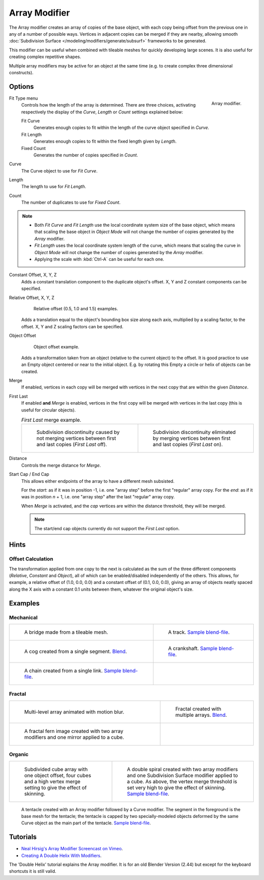 
**************
Array Modifier
**************

The Array modifier creates an array of copies of the base object, with each copy being offset from the previous
one in any of a number of possible ways. Vertices in adjacent copies can be merged if they are nearby,
allowing smooth :doc:`Subdivision Surface </modeling/modifiers/generate/subsurf>` frameworks to be generated.

This modifier can be useful when combined with tileable meshes for quickly developing large
scenes. It is also useful for creating complex repetitive shapes.

Multiple array modifiers may be active for an object at the same time
(e.g. to create complex three dimensional constructs).


Options
=======

.. figure:: /images/modeling_modifiers_generate_array.png
   :align: right

   Array modifier.


Fit Type menu
   Controls how the length of the array is determined. There are three choices, activating respectively the
   display of the *Curve*, *Length* or *Count* settings explained below:

   Fit Curve
      Generates enough copies to fit within the length of the curve object specified in *Curve*.
   Fit Length
      Generates enough copies to fit within the fixed length given by *Length*.
   Fixed Count
      Generates the number of copies specified in *Count*.

Curve
   The Curve object to use for *Fit Curve*.

Length
   The length to use for *Fit Length*.

Count
   The number of duplicates to use for *Fixed Count*.


.. note::

   - Both *Fit Curve* and *Fit Length* use the local coordinate system size of the base object, which means that
     scaling the base object in *Object Mode* will not change the number of copies generated by the *Array* modifier.
   - *Fit Length* uses the local coordinate system length of the curve, which means that scaling the curve in
     *Object Mode* will not change the number of copies generated by the *Array* modifier.
   - Applying the scale with :kbd:`Ctrl-A` can be useful for each one.


Constant Offset, X, Y, Z
   Adds a constant translation component to the duplicate object's offset.
   X, Y and Z constant components can be specified.

Relative Offset, X, Y, Z
   .. figure:: /images/modeling_modifiers_generate_array_offset-relative.png

      Relative offset (0.5, 1.0 and 1.5) examples.

   Adds a translation equal to the object's bounding box size along each axis, multiplied by a scaling factor,
   to the offset. X, Y and Z scaling factors can be specified.


Object Offset
   .. figure:: /images/modeling_modifiers_generate_array_offset-object.png

      Object offset example.

   Adds a transformation taken from an object (relative to the current object) to the offset.
   It is good practice to use an Empty object centered or near to the initial object.
   E.g. by rotating this Empty a circle or helix of objects can be created.


Merge
   If enabled, vertices in each copy will be merged with vertices
   in the next copy that are within the given *Distance*.

First Last
   If enabled **and** *Merge* is enabled, vertices in the first copy will be merged with vertices
   in the last copy (this is useful for circular objects).

   .. list-table::
      *First Last* merge example.

      * - .. figure:: /images/modeling_modifiers_generate_array_first-last-off.png

            Subdivision discontinuity caused by not merging vertices between first and last copies (*First Last* off).

        - .. figure:: /images/modeling_modifiers_generate_array_first-last-on.png

            Subdivision discontinuity eliminated by merging vertices between first and last copies (*First Last* on).


Distance
   Controls the merge distance for *Merge*.
Start Cap / End Cap
   This allows either endpoints of the array to have a different mesh subsisted.

   For the *start*: as if it was in position -1, i.e. one "array step" before the first "regular" array copy.
   For the *end*: as if it was in position *n* + 1, i.e. one "array step" after the last "regular" array copy.

   When *Merge* is activated, and the *cap* vertices are within the distance threshold, they will be merged.

   .. note::

      The start/end cap objects currently do not support the *First Last* option.


Hints
=====

Offset Calculation
------------------

The transformation applied from one copy to the next is calculated as the sum of the three
different components (*Relative*, *Constant* and *Object*),
all of which can be enabled/disabled independently of the others. This allows, for example,
a relative offset of (1.0, 0.0, 0.0) and a constant offset of (0.1, 0.0, 0.0),
giving an array of objects neatly spaced along the X axis with a constant 0.1
units between them, whatever the original object's size.


Examples
========

Mechanical
----------

.. list-table::

   * - .. figure:: /images/modeling_modifiers_generate_array_example-mechanical-bridge.jpg
          :width: 320px

          A bridge made from a tileable mesh.

     - .. figure:: /images/modeling_modifiers_generate_array_example-mechanical-track.png
          :width: 320px

          A track.
          `Sample blend-file <https://wiki.blender.org/index.php/Media:Tracktest.blend>`__.

   * - .. figure:: /images/modeling_modifiers_generate_array_example-mechanical-cog.jpg
          :width: 320px

          A cog created from a single segment.
          `Blend <https://wiki.blender.org/index.php/Media:Dev-ArrayModifier-Cog01.blend>`__.

     - .. figure:: /images/modeling_modifiers_generate_array_example-mechanical-crankshaft.jpg
          :width: 320px

          A crankshaft.
          `Sample blend-file <https://wiki.blender.org/index.php/Media:Dev-ArrayModifier-Crankshaft01.blend>`__.

   * - .. figure:: /images/modeling_modifiers_generate_array_example-mechanical-chain.jpg
          :width: 320px

          A chain created from a single link.
          `Sample blend-file <https://wiki.blender.org/index.php/Media:Dev-ArrayModifier-Chain01.blend>`__.

     -


Fractal
-------

.. list-table::

   * - .. figure:: /images/modeling_modifiers_generate_array_example-fractal-1.jpg
          :width: 320px

          Multi-level array animated with motion blur.

     - .. figure:: /images/modeling_modifiers_generate_array_example-fractal-2.png
          :width: 320px

          Fractal created with multiple arrays.
          `Blend <https://wiki.blender.org/index.php/Media:Dev-ArrayModifier-Fractal01.blend>`__.

   * - .. figure:: /images/modeling_modifiers_generate_array_example-fractal-3.jpg
          :width: 320px

          A fractal fern image created with two array modifiers and one mirror applied to a cube.

     - ..


Organic
-------

.. list-table::

   * - .. figure:: /images/modeling_modifiers_generate_array_example-organic-fractal.jpg
          :width: 320px

          Subdivided cube array with one object offset,
          four cubes and a high vertex merge setting to give the effect of skinning.

     - .. figure:: /images/modeling_modifiers_generate_array_example-organic-spiral.png
          :width: 320px

          A double spiral created with two array modifiers and one Subdivision Surface modifier applied to a cube.
          As above, the vertex merge threshold is set very high to give the effect of skinning.
          `Sample blend-file <https://wiki.blender.org/index.php/Media:Dev-ArrayModifier-Spiral01.blend>`__.

.. figure:: /images/modeling_modifiers_generate_array_example-organic-tentacle.jpg

   A tentacle created with an Array modifier followed by a Curve modifier.
   The segment in the foreground is the base mesh for the tentacle; the tentacle is capped by two
   specially-modeled objects deformed by the same Curve object as the main part of the tentacle.
   `Sample blend-file <https://wiki.blender.org/index.php/Media:Manual-Modifier-Array-Tentacle01.blend>`__.


Tutorials
=========

- `Neal Hirsig's Array Modifier Screencast on Vimeo <https://vimeo.com/46061877>`__.
- `Creating A Double Helix With Modifiers <https://wiki.blender.org/index.php/Doc:2.4/Tutorials/Modifiers/A_Double_Helix>`__.

The 'Double Helix' tutorial explains the Array modifier.
It is for an old Blender Version (2.44) but except for the keyboard
shortcuts it is still valid.
